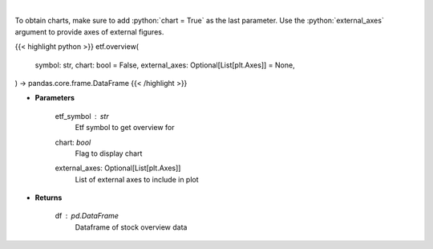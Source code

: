 .. role:: python(code)
    :language: python
    :class: highlight

|

.. raw:: html

    <h3>
    > Get overview data for selected etf
    </h3>

To obtain charts, make sure to add :python:`chart = True` as the last parameter.
Use the :python:`external_axes` argument to provide axes of external figures.

{{< highlight python >}}
etf.overview(
    symbol: str,
    chart: bool = False,
    external_axes: Optional[List[plt.Axes]] = None,
) -> pandas.core.frame.DataFrame
{{< /highlight >}}

* **Parameters**

    etf_symbol : *str*
        Etf symbol to get overview for
    chart: *bool*
       Flag to display chart
    external_axes: Optional[List[plt.Axes]]
        List of external axes to include in plot

* **Returns**

    df : *pd.DataFrame*
        Dataframe of stock overview data
